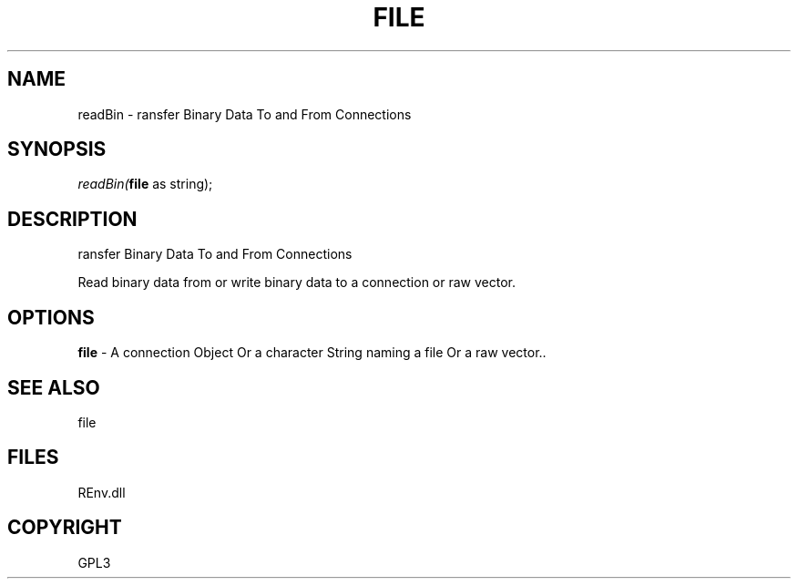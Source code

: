 .\" man page create by R# package system.
.TH FILE 1 2002-May "readBin" "readBin"
.SH NAME
readBin \- ransfer Binary Data To and From Connections
.SH SYNOPSIS
\fIreadBin(\fBfile\fR as string);\fR
.SH DESCRIPTION
.PP
ransfer Binary Data To and From Connections
 
 Read binary data from or write binary data to a connection or raw vector.
.PP
.SH OPTIONS
.PP
\fBfile\fB \fR\- A connection Object Or a character String naming a file Or a raw vector.. 
.PP
.SH SEE ALSO
file
.SH FILES
.PP
REnv.dll
.PP
.SH COPYRIGHT
GPL3
